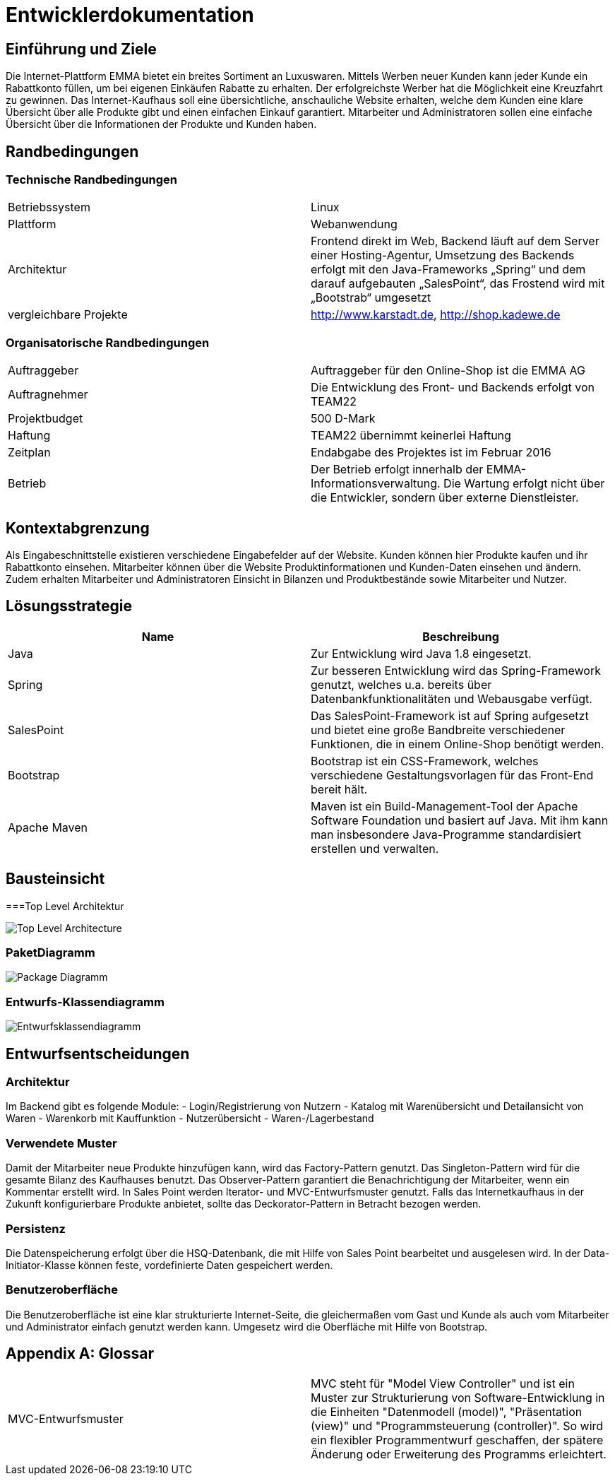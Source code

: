 :imagesdir: ./Bilder

= Entwicklerdokumentation

== Einführung und Ziele
Die Internet-Plattform EMMA bietet ein breites Sortiment an Luxuswaren. Mittels Werben neuer Kunden kann jeder Kunde ein Rabattkonto füllen, um bei eigenen Einkäufen Rabatte zu erhalten. Der erfolgreichste Werber hat die Möglichkeit eine Kreuzfahrt zu gewinnen. 
Das Internet-Kaufhaus soll eine übersichtliche, anschauliche Website erhalten, welche dem Kunden eine klare Übersicht über alle Produkte gibt und einen einfachen Einkauf garantiert. Mitarbeiter und Administratoren sollen eine einfache Übersicht über die Informationen der Produkte und Kunden haben.

== Randbedingungen

=== Technische Randbedingungen

|===
|Betriebssystem |Linux
|Plattform |Webanwendung 
|Architektur |Frontend direkt im Web, Backend läuft auf dem Server einer Hosting-Agentur, Umsetzung des Backends erfolgt mit den Java-Frameworks „Spring“ und dem darauf aufgebauten „SalesPoint“, das Frostend wird mit „Bootstrab“ umgesetzt
|vergleichbare Projekte | http://www.karstadt.de, http://shop.kadewe.de
|===

=== Organisatorische Randbedingungen

|===
|Auftraggeber |Auftraggeber für den Online-Shop ist die EMMA AG
|Auftragnehmer | Die Entwicklung des Front- und Backends erfolgt von TEAM22
|Projektbudget | 500 D-Mark
|Haftung | TEAM22 übernimmt keinerlei Haftung
|Zeitplan |Endabgabe des Projektes ist im Februar 2016 
|Betrieb | Der Betrieb erfolgt innerhalb der EMMA-Informationsverwaltung. Die Wartung erfolgt nicht über die Entwickler, sondern über externe Dienstleister.
|===


== Kontextabgrenzung
Als Eingabeschnittstelle existieren verschiedene Eingabefelder auf der Website. Kunden können hier Produkte kaufen und ihr Rabattkonto einsehen. 
Mitarbeiter können über die Website Produktinformationen und Kunden-Daten einsehen und ändern. Zudem erhalten Mitarbeiter und Administratoren Einsicht in Bilanzen und Produktbestände sowie Mitarbeiter und Nutzer. 


== Lösungsstrategie
[options="header"]
|===
|Name |Beschreibung 
|Java |Zur Entwicklung wird Java 1.8 eingesetzt. 
|Spring | Zur besseren Entwicklung wird das Spring-Framework genutzt, welches u.a. bereits über Datenbankfunktionalitäten und Webausgabe verfügt.
|SalesPoint | Das SalesPoint-Framework ist auf Spring aufgesetzt und bietet eine große Bandbreite verschiedener Funktionen, die in einem Online-Shop benötigt werden.
|Bootstrap | Bootstrap ist ein CSS-Framework, welches verschiedene Gestaltungsvorlagen für das Front-End bereit hält. 
|Apache Maven | Maven ist ein Build-Management-Tool der Apache Software Foundation und basiert auf Java. Mit ihm kann man insbesondere Java-Programme standardisiert erstellen und verwalten.
|===

== Bausteinsicht


===Top Level Architektur

image::Top-Level-Architecture_Diagramm.png[Top Level Architecture]

=== PaketDiagramm

image::PaketDiagramm.jpg[Package Diagramm]

=== Entwurfs-Klassendiagramm

image::Entwurfsklassendiagramm.png[Entwurfsklassendiagramm]

== Entwurfsentscheidungen

=== Architektur

Im Backend gibt es folgende Module: 
- Login/Registrierung von Nutzern
- Katalog mit Warenübersicht und Detailansicht von Waren
- Warenkorb mit Kauffunktion
- Nutzerübersicht
- Waren-/Lagerbestand

=== Verwendete Muster

Damit der Mitarbeiter neue Produkte hinzufügen kann, wird das Factory-Pattern genutzt. 
Das Singleton-Pattern wird für die gesamte Bilanz des Kaufhauses benutzt. 
Das Observer-Pattern garantiert die Benachrichtigung der Mitarbeiter, wenn ein Kommentar erstellt wird. 
In Sales Point werden Iterator- und MVC-Entwurfsmuster genutzt.
Falls das Internetkaufhaus in der Zukunft konfigurierbare Produkte anbietet, sollte das Deckorator-Pattern in Betracht bezogen werden.

=== Persistenz

Die Datenspeicherung erfolgt über die HSQ-Datenbank, die mit Hilfe von Sales Point bearbeitet und ausgelesen wird. 
In der Data-Initiator-Klasse können feste, vordefinierte Daten gespeichert werden. 

=== Benutzeroberfläche

Die Benutzeroberfläche ist eine klar strukturierte Internet-Seite, die gleichermaßen vom Gast und Kunde als auch vom Mitarbeiter und Administrator einfach genutzt werden kann.
Umgesetz wird die Oberfläche mit Hilfe von Bootstrap.

[appendix]
== Glossar
|===
|MVC-Entwurfsmuster| MVC steht für "Model View Controller" und ist ein Muster zur Strukturierung von Software-Entwicklung in die Einheiten "Datenmodell (model)", "Präsentation (view)" und "Programmsteuerung (controller)". So wird ein flexibler Programmentwurf geschaffen, der spätere Änderung oder Erweiterung des Programms erleichtert.
|===